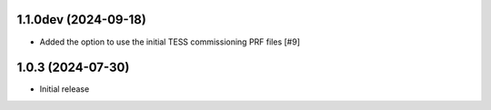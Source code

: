 1.1.0dev (2024-09-18)
=====================

- Added the option to use the initial TESS commissioning PRF files [#9]

1.0.3 (2024-07-30)
==================

- Initial release

